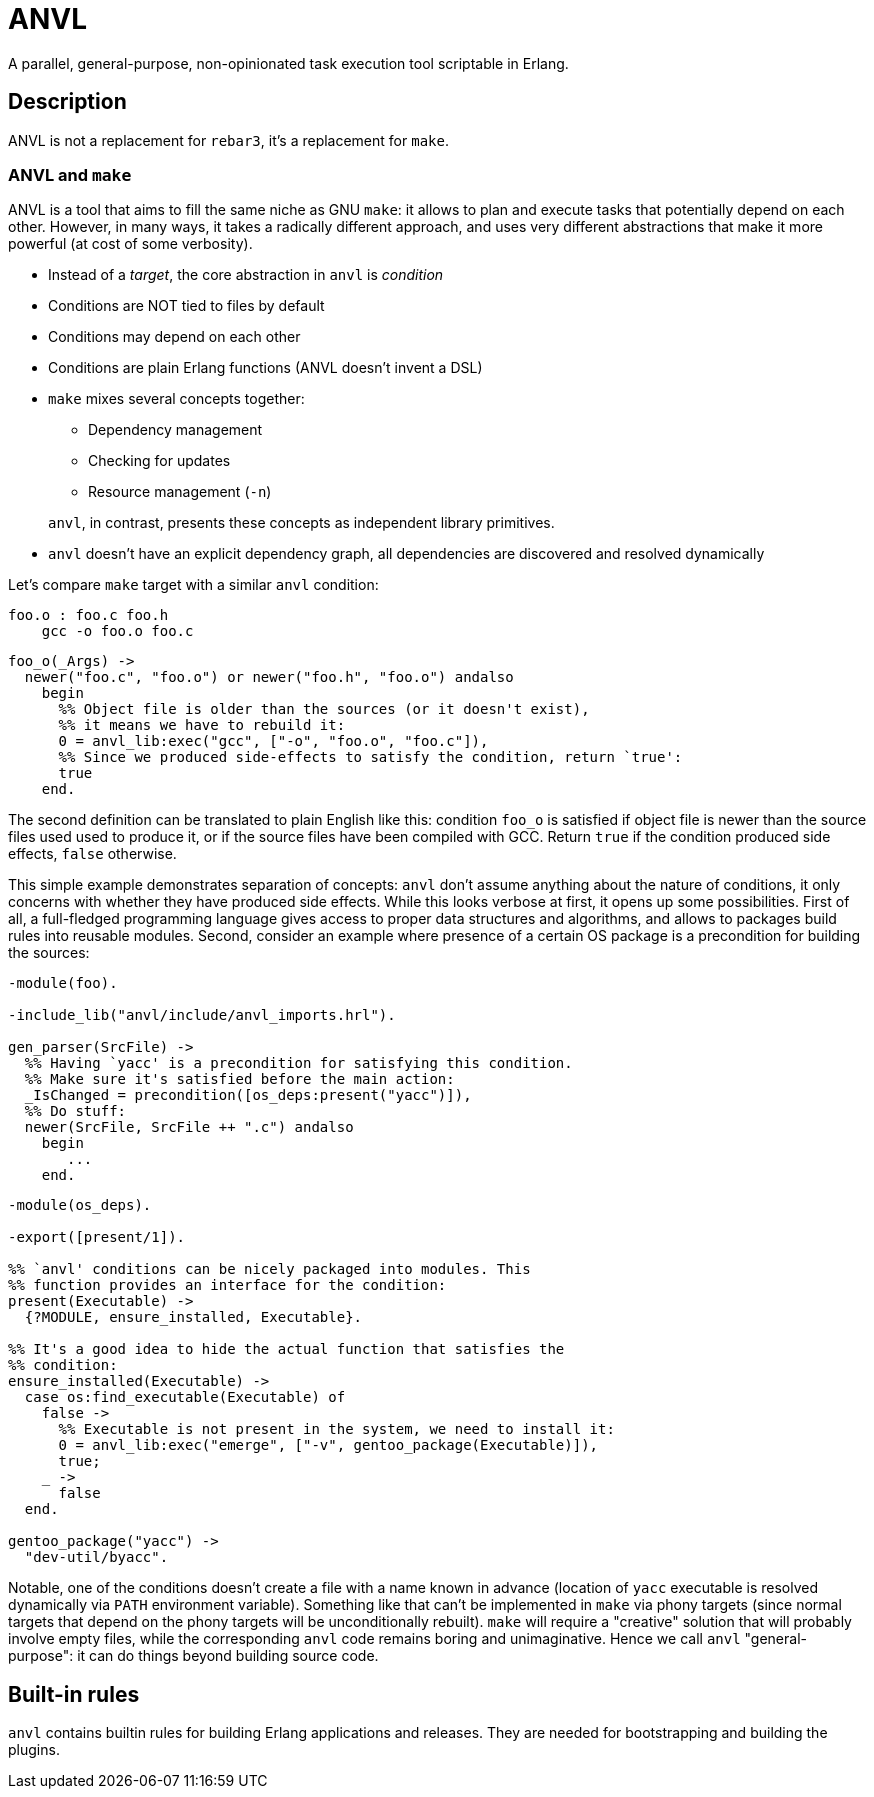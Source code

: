 :!sectids:
= ANVL

A parallel, general-purpose, non-opinionated task execution tool scriptable in Erlang.

== Description

ANVL is not a replacement for `rebar3`, it's a replacement for `make`.

=== ANVL and `make`

ANVL is a tool that aims to fill the same niche as GNU `make`: it allows to plan and execute tasks that potentially depend on each other.
However, in many ways, it takes a radically different approach, and uses very different abstractions that make it more powerful (at cost of some verbosity).

* Instead of a _target_, the core abstraction in `anvl` is _condition_
* Conditions are NOT tied to files by default
* Conditions may depend on each other
* Conditions are plain Erlang functions (ANVL doesn't invent a DSL)
* `make` mixes several concepts together:
+
--
** Dependency management
** Checking for updates
** Resource management (`-n`)
--
+
`anvl`, in contrast, presents these concepts as independent library primitives.

* `anvl` doesn't have an explicit dependency graph, all dependencies are discovered and resolved dynamically

Let's compare `make` target with a similar `anvl` condition:

[source,make]
----
foo.o : foo.c foo.h
    gcc -o foo.o foo.c
----

[source,erlang]
----
foo_o(_Args) ->
  newer("foo.c", "foo.o") or newer("foo.h", "foo.o") andalso
    begin
      %% Object file is older than the sources (or it doesn't exist),
      %% it means we have to rebuild it:
      0 = anvl_lib:exec("gcc", ["-o", "foo.o", "foo.c"]),
      %% Since we produced side-effects to satisfy the condition, return `true':
      true
    end.
----

The second definition can be translated to plain English like this:
condition `foo_o` is satisfied if object file is newer than the source files used used to produce it, or if the source files have been compiled with GCC.
Return `true` if the condition produced side effects, `false` otherwise.

This simple example demonstrates separation of concepts:
`anvl` don't assume anything about the nature of conditions, it only concerns with whether they have produced side effects.
While this looks verbose at first, it opens up some possibilities.
First of all, a full-fledged programming language gives access to proper data structures and algorithms, and allows to packages build rules into reusable modules.
Second, consider an example where presence of a certain OS package is a precondition for building the sources:

[source,erlang]
----
-module(foo).

-include_lib("anvl/include/anvl_imports.hrl").

gen_parser(SrcFile) ->
  %% Having `yacc' is a precondition for satisfying this condition.
  %% Make sure it's satisfied before the main action:
  _IsChanged = precondition([os_deps:present("yacc")]),
  %% Do stuff:
  newer(SrcFile, SrcFile ++ ".c") andalso
    begin
       ...
    end.
----

[source,erlang]
----
-module(os_deps).

-export([present/1]).

%% `anvl' conditions can be nicely packaged into modules. This
%% function provides an interface for the condition:
present(Executable) ->
  {?MODULE, ensure_installed, Executable}.

%% It's a good idea to hide the actual function that satisfies the
%% condition:
ensure_installed(Executable) ->
  case os:find_executable(Executable) of
    false ->
      %% Executable is not present in the system, we need to install it:
      0 = anvl_lib:exec("emerge", ["-v", gentoo_package(Executable)]),
      true;
    _ ->
      false
  end.

gentoo_package("yacc") ->
  "dev-util/byacc".
----

Notable, one of the conditions doesn't create a file with a name known in advance (location of `yacc` executable is resolved dynamically via `PATH` environment variable).
Something like that can't be implemented in `make` via phony targets (since normal targets that depend on the phony targets will be unconditionally rebuilt).
`make` will require a "creative" solution that will probably involve empty files, while the corresponding `anvl` code remains boring and unimaginative.
Hence we call `anvl` "general-purpose": it can do things beyond building source code.

== Built-in rules

`anvl` contains builtin rules for building Erlang applications and releases.
They are needed for bootstrapping and building the plugins.
